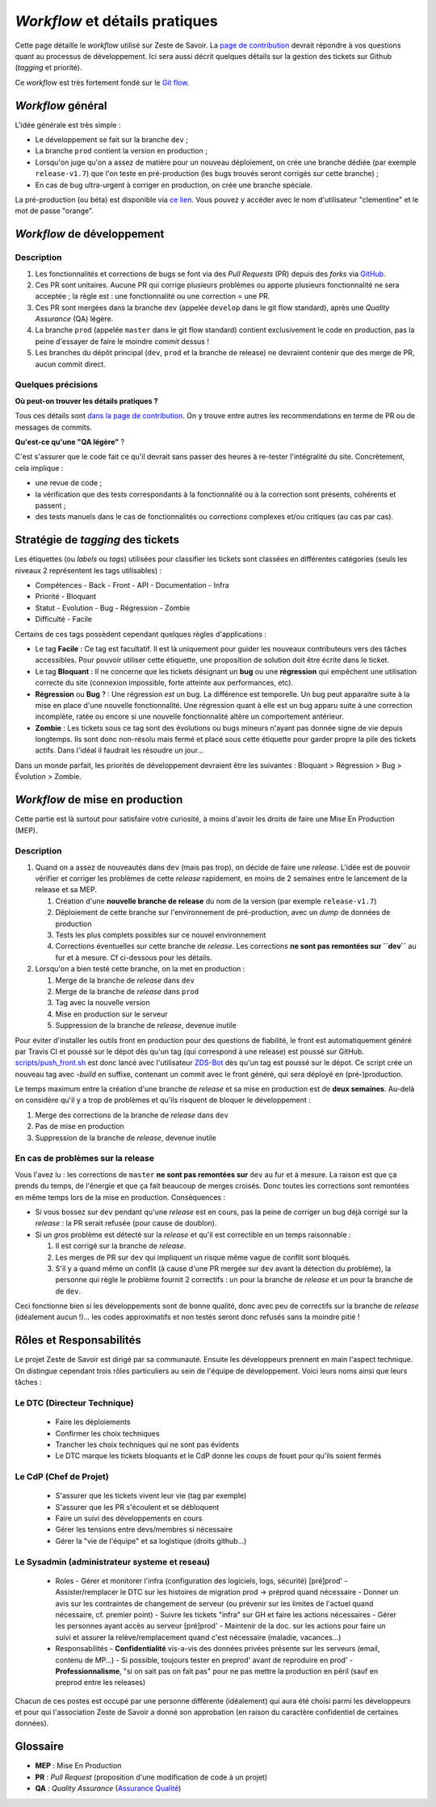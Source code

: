 ===============================
*Workflow* et détails pratiques
===============================

Cette page détaille le *workflow* utilisé sur Zeste de Savoir. La `page de contribution <https://github.com/zestedesavoir/zds-site/blob/dev/CONTRIBUTING.md>`__ devrait répondre à vos questions quant au processus de développement. Ici sera aussi décrit quelques détails sur la gestion des tickets sur Github (*tagging* et priorité).

Ce *workflow* est très fortement fondé sur le `Git flow <http://nvie.com/posts/a-successful-git-branching-model/>`__.

*Workflow* général
==================

L'idée générale est très simple :

-  Le développement se fait sur la branche ``dev`` ;
-  La branche ``prod`` contient la version en production ;
-  Lorsqu'on juge qu'on a assez de matière pour un nouveau déploiement, on crée une branche dédiée (par exemple ``release-v1.7``) que l'on teste en pré-production (les bugs trouvés seront corrigés sur cette branche) ;
-  En cas de bug ultra-urgent à corriger en production, on crée une branche spéciale.

La pré-production (ou béta) est disponible via `ce lien <https://beta.zestedesavoir.com>`_. Vous pouvez y accéder avec le nom d'utilisateur "clementine" et le mot de passe "orange".

*Workflow* de développement
===========================

Description
-----------

1. Les fonctionnalités et corrections de bugs se font via des *Pull Requests* (PR) depuis des *forks* via `GitHub <https://github.com/zestedesavoir.com/zds-site>`_.
2. Ces PR sont unitaires. Aucune PR qui corrige plusieurs problèmes ou apporte plusieurs fonctionnalité ne sera acceptée ; la règle est : une fonctionnalité ou une correction = une PR.
3. Ces PR sont mergées dans la branche ``dev`` (appelée ``develop`` dans le git flow standard), après une *Quality Assurance* (QA) légère.
4. La branche ``prod`` (appelée ``master`` dans le git flow standard) contient exclusivement le code en production, pas la peine d'essayer de faire le moindre *commit* dessus !
5. Les branches du dépôt principal (``dev``, ``prod`` et la branche de release) ne devraient contenir que des merge de PR, aucun commit direct.

Quelques précisions
-------------------

**Où peut-on trouver les détails pratiques ?**

Tous ces détails sont `dans la page de contribution <https://github.com/zestedesavoir/zds-site/blob/dev/CONTRIBUTING.md>`__. On y trouve entre autres les recommendations en terme de PR ou de messages de commits.

**Qu'est-ce qu'une "QA légère"** ?

C'est s'assurer que le code fait ce qu'il devrait sans passer des heures à re-tester l'intégralité du site. Concrètement, cela implique :

-  une revue de code ;
-  la vérification que des tests correspondants à la fonctionnalité ou à la correction sont présents, cohérents et passent ;
-  des tests manuels dans le cas de fonctionnalités ou corrections complexes et/ou critiques (au cas par cas).

Stratégie de *tagging* des tickets
==================================

Les étiquettes (ou *labels* ou *tags*) utilisées pour classifier les tickets sont classées en différentes catégories (seuls les niveaux 2 représentent les tags utilisables) :

-  Compétences
   -  Back
   -  Front
   -  API
   -  Documentation
   -  Infra
-  Priorité
   -  Bloquant
-  Statut
   -  Evolution
   -  Bug
   -  Régression
   -  Zombie
-  Difficulté
   -  Facile

Certains de ces tags possèdent cependant quelques règles d'applications :

-  Le tag **Facile** : Ce tag est facultatif. Il est là uniquement pour guider les nouveaux contributeurs vers des tâches accessibles. Pour pouvoir utiliser cette étiquette, une proposition de solution doit être écrite dans le ticket.
-  Le tag **Bloquant** : Il ne concerne que les tickets désignant un **bug** ou une **régression** qui empêchent une utilisation correcte du site (connexion impossible, forte atteinte aux performances, etc).
-  **Régression** ou **Bug** ? : Une régression *est* un bug. La différence est temporelle. Un bug peut apparaitre suite à la mise en place d'une nouvelle fonctionnalité. Une régression quant à elle est un bug apparu suite à une correction incomplète, ratée ou encore si une nouvelle fonctionnalité altère un comportement antérieur.
-  **Zombie** : Les tickets sous ce tag sont des évolutions ou bugs mineurs n'ayant pas donnée signe de vie depuis longtemps. Ils sont donc non-résolu mais fermé et placé sous cette étiquette pour garder propre la pile des tickets actifs. Dans l'idéal il faudrait les résoudre un jour...

Dans un monde parfait, les priorités de développement devraient être les suivantes : Bloquant > Régression > Bug > Évolution > Zombie.

*Workflow* de mise en production
================================

Cette partie est là surtout pour satisfaire votre curiosité, à moins d'avoir les droits de faire une Mise En Production (MEP).

Description
-----------

1. Quand on a assez de nouveautés dans ``dev`` (mais pas trop), on décide de faire une *release*. L'idée est de pouvoir vérifier et corriger les problèmes de cette *release* rapidement, en moins de 2 semaines entre le lancement de la release et sa MEP.

   1. Création d'une **nouvelle branche de release** du nom de la version (par exemple ``release-v1.7``)
   2. Déploiement de cette branche sur l'environnement de pré-production, avec un *dump* de données de production
   3. Tests les plus complets possibles sur ce nouvel environnement
   4. Corrections éventuelles sur cette branche de *release*. Les corrections **ne sont pas remontées sur ``dev``** au fur et à mesure. Cf ci-dessous pour les détails.

2. Lorsqu'on a bien testé cette branche, on la met en production :

   1. Merge de la branche de *release* dans ``dev``
   2. Merge de la branche de *release* dans ``prod``
   3. Tag avec la nouvelle version
   4. Mise en production sur le serveur
   5. Suppression de la branche de *release*, devenue inutile

Pour éviter d'installer les outils front en production pour des questions de fiabilité, le front est automatiquement généré par Travis CI et poussé sur le dépot dès qu'un tag (qui correspond à une release) est poussé sur GitHub. `scripts/push_front.sh <https://github.com/zestedesavoir/zds-site/tree/dev/scripts/push_front.sh>`__ est donc lancé avec l'utilisateur `ZDS-Bot <https://github.com/zds-bot>`__ dès qu'un tag est poussé sur le dépot. Ce script crée un nouveau tag avec *-build* en suffixe, contenant un commit avec le front généré, qui sera déployé en (pré-)production.

Le temps maximum entre la création d'une branche de *release* et sa mise en production est de **deux semaines**. Au-delà on considère qu'il y a trop de problèmes et qu'ils risquent de bloquer le développement :

1. Merge des corrections de la branche de *release* dans ``dev``
2. Pas de mise en production
3. Suppression de la branche de *release*, devenue inutile

En cas de problèmes sur la release
----------------------------------

Vous l'avez lu : les corrections de ``master`` **ne sont pas remontées sur** ``dev`` au fur et à mesure. La raison est que ça prends du temps, de l'énergie et que ça fait beaucoup de merges croisés. Donc toutes les corrections sont remontées en même temps lors de la mise en production. Conséquences :

-  Si vous bossez sur ``dev`` pendant qu'une *release* est en cours, pas la peine de corriger un bug déjà corrigé sur la *release* : la PR serait refusée (pour cause de doublon).
-  Si un *gros* problème est détecté sur la *release* et qu'il est correctible en un temps raisonnable :

   1. Il est corrigé sur la branche de *release*.
   2. Les merges de PR sur ``dev`` qui impliquent un risque même vague de conflit sont bloqués.
   3. S'il y a quand même un conflit (à cause d'une PR mergée sur ``dev`` avant la détection du problème), la personne qui règle le problème fournit 2 correctifs : un pour la branche de *release* et un pour la branche de de ``dev``.

Ceci fonctionne bien si les développements sont de bonne qualité, donc avec peu de correctifs sur la branche de *release* (idéalement aucun !)... les codes approximatifs et non testés seront donc refusés sans la moindre pitié !

Rôles et Responsabilités
========================

Le projet Zeste de Savoir est dirigé par sa communauté. Ensuite les développeurs prennent en main l'aspect technique.
On distingue cependant trois rôles particuliers au sein de l'équipe de développement.
Voici leurs noms ainsi que leurs tâches :

Le DTC (Directeur Technique)
----------------------------

  - Faire les déploiements
  - Confirmer les choix techniques
  - Trancher les choix techniques qui ne sont pas évidents
  - Le DTC marque les tickets bloquants et le CdP donne les coups de fouet pour qu'ils soient fermés

Le CdP (Chef de Projet)
-----------------------

  - S'assurer que les tickets vivent leur vie (tag par exemple)
  - S'assurer que les PR s'écoulent et se débloquent
  - Faire un suivi des développements en cours
  - Gérer les tensions entre devs/membres si nécessaire
  - Gérer la "vie de l'équipe" et sa logistique (droits github…)

Le Sysadmin (administrateur systeme et reseau)
----------------------------------------------

  - Roles
    - Gérer et monitorer l'infra (configuration des logiciels, logs, sécurité) [pré]prod'
    - Assister/remplacer le DTC sur les histoires de migration prod -> préprod quand nécessaire
    - Donner un avis sur les contraintes de changement de serveur (ou prévenir sur les limites de l'actuel quand nécessaire, cf. premier point)
    - Suivre les tickets "infra" sur GH et faire les actions nécessaires
    - Gérer les personnes ayant accès au serveur [pré]prod'
    - Maintenir de la doc. sur les actions pour faire un suivi et assurer la relève/remplacement quand c'est nécessaire (maladie, vacances…)
  - Responsabilités
    - **Confidentialité** vis-a-vis des données privées présente sur les serveurs (email, contenu de MP…)
    - Si possible, toujours tester en preprod' avant de reproduire en prod'
    - **Professionnalisme**, "si on sait pas on fait pas" pour ne pas mettre la production en péril (sauf en preprod entre les releases)

Chacun de ces postes est occupé par une personne différente (idéalement) qui aura été choisi parmi les développeurs et pour qui l'association Zeste de Savoir a donné son approbation (en raison du caractère confidentiel de certaines données).

Glossaire
=========

-  **MEP** : Mise En Production
-  **PR** : *Pull Request* (proposition d'une modification de code à un projet)
-  **QA** : *Quality Assurance* (`Assurance Qualité <https://fr.wikipedia.org/wiki/Assurance_qualit%C3%A9>`_)
